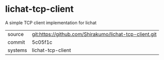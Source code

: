 * lichat-tcp-client

A simple TCP client implementation for lichat

|---------+--------------------------------------------------------|
| source  | git:https://github.com/Shirakumo/lichat-tcp-client.git |
| commit  | 5c05f1c                                                |
| systems | lichat-tcp-client                                      |
|---------+--------------------------------------------------------|
